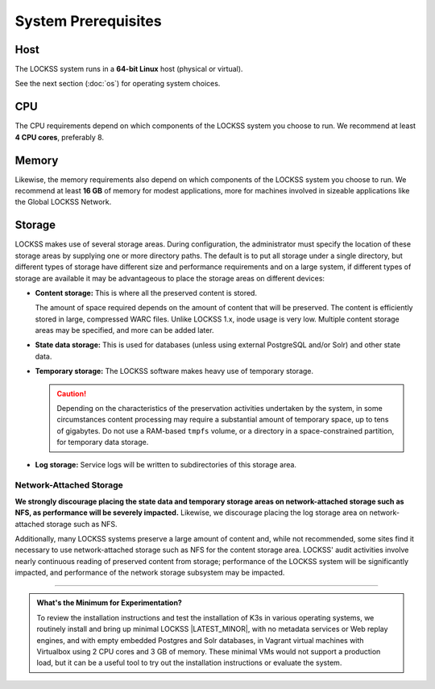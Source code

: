 ====================
System Prerequisites
====================

----
Host
----

The LOCKSS system runs in a **64-bit Linux** host (physical or virtual).

See the next section (:doc:`os`) for operating system choices.

---
CPU
---

The CPU requirements depend on which components of the LOCKSS system you choose to run. We recommend at least **4 CPU cores**, preferably 8.

------
Memory
------

Likewise, the memory requirements also depend on which components of the LOCKSS system you choose to run. We recommend at least **16 GB** of memory for modest applications, more for machines involved in sizeable applications like the Global LOCKSS Network.

-------
Storage
-------

LOCKSS makes use of several storage areas.  During configuration, the administrator must specify the location of these storage areas by supplying one or more directory paths. The default is to put all storage under a single directory, but different types of storage have different size and performance requirements and on a large system, if different types of storage are available it may be advantageous to place the storage areas on different devices:

*  **Content storage:** This is where all the preserved content is stored. 

   The amount of space required depends on the amount of content that will be preserved. The content is efficiently stored in large, compressed WARC files. Unlike LOCKSS 1.x, inode usage is very low. Multiple content storage areas may be specified, and more can be added later.

*  **State data storage:** This is used for databases (unless using external PostgreSQL and/or Solr) and other state data.

*  **Temporary storage:** The LOCKSS software makes heavy use of temporary storage.

   .. caution::

      Depending on the characteristics of the preservation activities undertaken by the system, in some circumstances content processing may require a substantial amount of temporary space, up to tens of gigabytes. Do not use a RAM-based ``tmpfs`` volume, or a directory in a space-constrained partition, for temporary data storage.

*  **Log storage:** Service logs will be written to subdirectories of this storage area. 

Network-Attached Storage
========================

**We strongly discourage placing the state data and temporary storage areas on network-attached  storage such as NFS, as performance will be severely impacted.** Likewise, we discourage placing the log storage area on network-attached storage such as NFS.

Additionally, many LOCKSS systems preserve a large amount of content and, while not recommended, some sites find it necessary to use network-attached storage such as NFS for the content storage area. LOCKSS' audit activities involve nearly continuous reading of preserved content from storage; performance of the LOCKSS system will be significantly impacted, and performance of the network storage subsystem may be impacted.

----

.. admonition:: What's the Minimum for Experimentation?

   To review the installation instructions and test the installation of K3s in various operating systems, we routinely install and bring up minimal LOCKSS |LATEST_MINOR|, with no metadata services or Web replay engines, and with empty embedded Postgres and Solr databases, in Vagrant virtual machines with Virtualbox using 2 CPU cores and 3 GB of memory. These minimal VMs would not support a production load, but it can be a useful tool to try out the installation instructions or evaluate the system.
